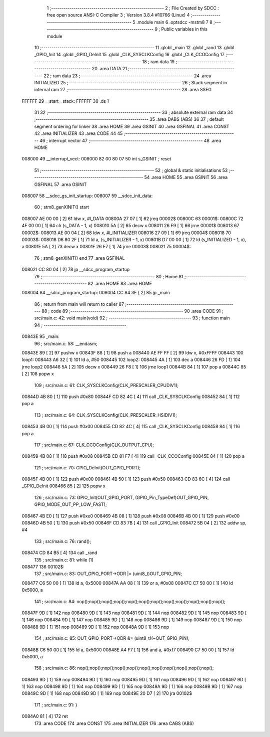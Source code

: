                                       1 ;--------------------------------------------------------
                                      2 ; File Created by SDCC : free open source ANSI-C Compiler
                                      3 ; Version 3.8.4 #10766 (Linux)
                                      4 ;--------------------------------------------------------
                                      5 	.module main
                                      6 	.optsdcc -mstm8
                                      7 	
                                      8 ;--------------------------------------------------------
                                      9 ; Public variables in this module
                                     10 ;--------------------------------------------------------
                                     11 	.globl _main
                                     12 	.globl _rand
                                     13 	.globl _GPIO_Init
                                     14 	.globl _GPIO_DeInit
                                     15 	.globl _CLK_SYSCLKConfig
                                     16 	.globl _CLK_CCOConfig
                                     17 ;--------------------------------------------------------
                                     18 ; ram data
                                     19 ;--------------------------------------------------------
                                     20 	.area DATA
                                     21 ;--------------------------------------------------------
                                     22 ; ram data
                                     23 ;--------------------------------------------------------
                                     24 	.area INITIALIZED
                                     25 ;--------------------------------------------------------
                                     26 ; Stack segment in internal ram 
                                     27 ;--------------------------------------------------------
                                     28 	.area	SSEG
      FFFFFF                         29 __start__stack:
      FFFFFF                         30 	.ds	1
                                     31 
                                     32 ;--------------------------------------------------------
                                     33 ; absolute external ram data
                                     34 ;--------------------------------------------------------
                                     35 	.area DABS (ABS)
                                     36 
                                     37 ; default segment ordering for linker
                                     38 	.area HOME
                                     39 	.area GSINIT
                                     40 	.area GSFINAL
                                     41 	.area CONST
                                     42 	.area INITIALIZER
                                     43 	.area CODE
                                     44 
                                     45 ;--------------------------------------------------------
                                     46 ; interrupt vector 
                                     47 ;--------------------------------------------------------
                                     48 	.area HOME
      008000                         49 __interrupt_vect:
      008000 82 00 80 07             50 	int s_GSINIT ; reset
                                     51 ;--------------------------------------------------------
                                     52 ; global & static initialisations
                                     53 ;--------------------------------------------------------
                                     54 	.area HOME
                                     55 	.area GSINIT
                                     56 	.area GSFINAL
                                     57 	.area GSINIT
      008007                         58 __sdcc_gs_init_startup:
      008007                         59 __sdcc_init_data:
                                     60 ; stm8_genXINIT() start
      008007 AE 00 00         [ 2]   61 	ldw x, #l_DATA
      00800A 27 07            [ 1]   62 	jreq	00002$
      00800C                         63 00001$:
      00800C 72 4F 00 00      [ 1]   64 	clr (s_DATA - 1, x)
      008010 5A               [ 2]   65 	decw x
      008011 26 F9            [ 1]   66 	jrne	00001$
      008013                         67 00002$:
      008013 AE 00 04         [ 2]   68 	ldw	x, #l_INITIALIZER
      008016 27 09            [ 1]   69 	jreq	00004$
      008018                         70 00003$:
      008018 D6 80 2F         [ 1]   71 	ld	a, (s_INITIALIZER - 1, x)
      00801B D7 00 00         [ 1]   72 	ld	(s_INITIALIZED - 1, x), a
      00801E 5A               [ 2]   73 	decw	x
      00801F 26 F7            [ 1]   74 	jrne	00003$
      008021                         75 00004$:
                                     76 ; stm8_genXINIT() end
                                     77 	.area GSFINAL
      008021 CC 80 04         [ 2]   78 	jp	__sdcc_program_startup
                                     79 ;--------------------------------------------------------
                                     80 ; Home
                                     81 ;--------------------------------------------------------
                                     82 	.area HOME
                                     83 	.area HOME
      008004                         84 __sdcc_program_startup:
      008004 CC 84 3E         [ 2]   85 	jp	_main
                                     86 ;	return from main will return to caller
                                     87 ;--------------------------------------------------------
                                     88 ; code
                                     89 ;--------------------------------------------------------
                                     90 	.area CODE
                                     91 ;	src/main.c: 42: void main(void)
                                     92 ;	-----------------------------------------
                                     93 ;	 function main
                                     94 ;	-----------------------------------------
      00843E                         95 _main:
                                     96 ;	src/main.c: 58: __endasm;
      00843E 89               [ 2]   97 	pushw	x
      00843F 88               [ 1]   98 	push	a
      008440 AE FF FF         [ 2]   99 	ldw	x, #0xFFFF
      008443                        100 	      loop1:
      008443 A6 32            [ 1]  101 	ld a, #50
      008445                        102 	      loop2:
      008445 4A               [ 1]  103 	dec a
      008446 26 FD            [ 1]  104 	jrne	loop2
      008448 5A               [ 2]  105 	decw	x
      008449 26 F8            [ 1]  106 	jrne	loop1
      00844B 84               [ 1]  107 	pop	a
      00844C 85               [ 2]  108 	popw	x
                                    109 ;	src/main.c: 61: CLK_SYSCLKConfig(CLK_PRESCALER_CPUDIV1);
      00844D 4B 80            [ 1]  110 	push	#0x80
      00844F CD 82 4C         [ 4]  111 	call	_CLK_SYSCLKConfig
      008452 84               [ 1]  112 	pop	a
                                    113 ;	src/main.c: 64: CLK_SYSCLKConfig(CLK_PRESCALER_HSIDIV1);
      008453 4B 00            [ 1]  114 	push	#0x00
      008455 CD 82 4C         [ 4]  115 	call	_CLK_SYSCLKConfig
      008458 84               [ 1]  116 	pop	a
                                    117 ;	src/main.c: 67: CLK_CCOConfig(CLK_OUTPUT_CPU);
      008459 4B 08            [ 1]  118 	push	#0x08
      00845B CD 81 F7         [ 4]  119 	call	_CLK_CCOConfig
      00845E 84               [ 1]  120 	pop	a
                                    121 ;	src/main.c: 70: GPIO_DeInit(OUT_GPIO_PORT);
      00845F 4B 00            [ 1]  122 	push	#0x00
      008461 4B 50            [ 1]  123 	push	#0x50
      008463 CD 83 6C         [ 4]  124 	call	_GPIO_DeInit
      008466 85               [ 2]  125 	popw	x
                                    126 ;	src/main.c: 73: GPIO_Init(OUT_GPIO_PORT, (GPIO_Pin_TypeDef)OUT_GPIO_PIN, GPIO_MODE_OUT_PP_LOW_FAST);
      008467 4B E0            [ 1]  127 	push	#0xe0
      008469 4B 08            [ 1]  128 	push	#0x08
      00846B 4B 00            [ 1]  129 	push	#0x00
      00846D 4B 50            [ 1]  130 	push	#0x50
      00846F CD 83 7B         [ 4]  131 	call	_GPIO_Init
      008472 5B 04            [ 2]  132 	addw	sp, #4
                                    133 ;	src/main.c: 76: rand();
      008474 CD 84 B5         [ 4]  134 	call	_rand
                                    135 ;	src/main.c: 81: while (1)
      008477                        136 00102$:
                                    137 ;	src/main.c: 83: OUT_GPIO_PORT->ODR |= (uint8_t)OUT_GPIO_PIN;
      008477 C6 50 00         [ 1]  138 	ld	a, 0x5000
      00847A AA 08            [ 1]  139 	or	a, #0x08
      00847C C7 50 00         [ 1]  140 	ld	0x5000, a
                                    141 ;	src/main.c: 84: nop();nop();nop();nop();nop();nop();nop();nop();nop();nop();nop();nop();
      00847F 9D               [ 1]  142 	nop
      008480 9D               [ 1]  143 	nop
      008481 9D               [ 1]  144 	nop
      008482 9D               [ 1]  145 	nop
      008483 9D               [ 1]  146 	nop
      008484 9D               [ 1]  147 	nop
      008485 9D               [ 1]  148 	nop
      008486 9D               [ 1]  149 	nop
      008487 9D               [ 1]  150 	nop
      008488 9D               [ 1]  151 	nop
      008489 9D               [ 1]  152 	nop
      00848A 9D               [ 1]  153 	nop
                                    154 ;	src/main.c: 85: OUT_GPIO_PORT->ODR &= (uint8_t)(~OUT_GPIO_PIN);
      00848B C6 50 00         [ 1]  155 	ld	a, 0x5000
      00848E A4 F7            [ 1]  156 	and	a, #0xf7
      008490 C7 50 00         [ 1]  157 	ld	0x5000, a
                                    158 ;	src/main.c: 86: nop();nop();nop();nop();nop();nop();nop();nop();nop();nop();nop();
      008493 9D               [ 1]  159 	nop
      008494 9D               [ 1]  160 	nop
      008495 9D               [ 1]  161 	nop
      008496 9D               [ 1]  162 	nop
      008497 9D               [ 1]  163 	nop
      008498 9D               [ 1]  164 	nop
      008499 9D               [ 1]  165 	nop
      00849A 9D               [ 1]  166 	nop
      00849B 9D               [ 1]  167 	nop
      00849C 9D               [ 1]  168 	nop
      00849D 9D               [ 1]  169 	nop
      00849E 20 D7            [ 2]  170 	jra	00102$
                                    171 ;	src/main.c: 91: }
      0084A0 81               [ 4]  172 	ret
                                    173 	.area CODE
                                    174 	.area CONST
                                    175 	.area INITIALIZER
                                    176 	.area CABS (ABS)
